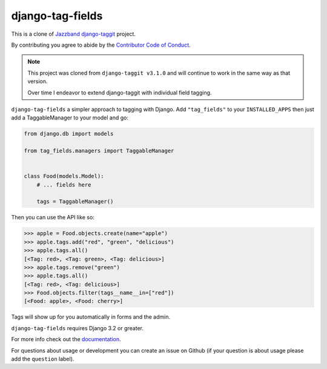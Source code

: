 django-tag-fields
=================

.. image:: https://www.repostatus.org/badges/latest/active.svg
   :alt: Project Status: Active - The project has reached a stable, usable state and is being actively developed.
   :target: https://www.repostatus.org/#active

.. image:: https://img.shields.io/pypi/pyversions/django-tag_fields.svg
   :target: https://pypi.org/project/django-taggit/
   :alt: Supported Python versions

.. image:: https://img.shields.io/pypi/frameworkversions/django/django-tag-fields?logo=django
   :target: https://pypi.org/project/django-taggit/
   :alt: Supported Django versions

.. image:: https://github.com/imAsparky/django-tag-fields/workflows/Test/badge.svg
   :target: https://github.com/imAsparky/django-tag-fields/actions
   :alt: GitHub Actions

.. image:: https://codecov.io/gh/imAsparky/django-tag-fields/branch/main/graph/badge.svg?token=6TPEAAOUUF
   :target: https://codecov.io/gh/imAsparky/django-tag-fields

.. image:: https://readthedocs.org/projects/django-tag-fields/badge/?version=latest
   :target: https://django-tag-fields.readthedocs.io/en/latest/?badge=latest
   :alt: Documentation Status

This is a clone of `Jazzband django-taggit <https://github.com/jazzband/django-taggit>`_ project.

By contributing you agree to abide by the `Contributor Code of Conduct
<https://github.com/imAsparky/django-tag-fields/blob/main/CODE_OF_CONDUCT.md>`_.


.. note::

   This project was cloned from ``django-taggit v3.1.0`` and will continue to work in the same
   way as that version.

   Over time I endeavor to extend django-taggit with individual field tagging.


``django-tag-fields`` a simpler approach to tagging with Django.  Add ``"tag_fields"`` to your
``INSTALLED_APPS`` then just add a TaggableManager to your model and go:

.. code:: python

    from django.db import models

    from tag_fields.managers import TaggableManager


    class Food(models.Model):
        # ... fields here

        tags = TaggableManager()


Then you can use the API like so:

.. code:: pycon

    >>> apple = Food.objects.create(name="apple")
    >>> apple.tags.add("red", "green", "delicious")
    >>> apple.tags.all()
    [<Tag: red>, <Tag: green>, <Tag: delicious>]
    >>> apple.tags.remove("green")
    >>> apple.tags.all()
    [<Tag: red>, <Tag: delicious>]
    >>> Food.objects.filter(tags__name__in=["red"])
    [<Food: apple>, <Food: cherry>]

Tags will show up for you automatically in forms and the admin.

``django-tag-fields`` requires Django 3.2 or greater.

For more info check out the `documentation
<https://django-tag-fields.readthedocs.io/>`_.

For questions about usage or development you can create an issue on Github (if your question is about
usage please add the ``question`` label).
